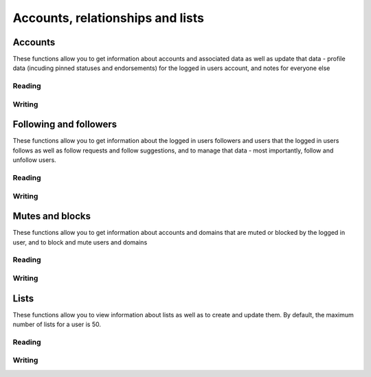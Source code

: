 Accounts, relationships and lists
=================================
.. py:module:: mastodon
.. py:class: Mastodon

Accounts
--------
These functions allow you to get information about accounts and associated data as well as update that data - profile data (incuding pinned statuses and endorsements) for the logged in users account, and notes for everyone else

Reading
~~~~~~~~
.. automethod:: Mastodon.account_verify_credentials
.. automethod:: Mastodon.me

.. automethod:: Mastodon.account
.. automethod:: Mastodon.account_search
.. automethod:: Mastodon.account_lookup
.. automethod:: Mastodon.accounts

.. automethod:: Mastodon.featured_tags
.. automethod:: Mastodon.featured_tag_suggestions
.. automethod:: Mastodon.account_featured_tags

.. automethod:: Mastodon.endorsements

.. automethod:: Mastodon.account_statuses
.. automethod:: Mastodon.account_familiar_followers

.. automethod:: Mastodon.account_lists

Writing
~~~~~~~
.. automethod:: Mastodon.account_update_credentials
    
.. automethod:: Mastodon.account_pin
.. automethod:: Mastodon.account_unpin

.. automethod:: Mastodon.account_note_set

.. automethod:: Mastodon.featured_tag_create
.. automethod:: Mastodon.featured_tag_delete

.. _status_pin():
.. automethod:: Mastodon.status_pin
.. _status_unpin():    
.. automethod:: Mastodon.status_unpin

Following and followers
-----------------------
These functions allow you to get information about the logged in users followers and users that the logged in users follows as well as follow requests and follow suggestions, and to
manage that data - most importantly, follow and unfollow users.

Reading
~~~~~~~
.. automethod:: Mastodon.account_followers
.. automethod:: Mastodon.account_following    
.. automethod:: Mastodon.account_relationships
.. automethod:: Mastodon.follows

.. automethod:: Mastodon.follow_requests

.. automethod:: Mastodon.suggestions

Writing
~~~~~~~
.. _account_follow():
.. automethod:: Mastodon.account_follow
.. automethod:: Mastodon.account_unfollow

.. automethod:: Mastodon.follow_request_authorize
.. automethod:: Mastodon.follow_request_reject

.. automethod:: Mastodon.suggestion_delete

Mutes and blocks
----------------
These functions allow you to get information about accounts and domains that are muted or blocked by the logged in user, and to block and mute users and domains

Reading
~~~~~~~
.. automethod:: Mastodon.mutes
.. automethod:: Mastodon.blocks
.. automethod:: Mastodon.domain_blocks
    
Writing
~~~~~~~
.. automethod:: Mastodon.account_mute
.. automethod:: Mastodon.account_unmute

.. automethod:: Mastodon.account_block
.. automethod:: Mastodon.account_unblock

.. automethod:: Mastodon.account_remove_from_followers

.. automethod:: Mastodon.domain_block
.. automethod:: Mastodon.domain_unblock

Lists
-----
These functions allow you to view information about lists as well as to create and update them.
By default, the maximum number of lists for a user is 50.

Reading
~~~~~~~
.. automethod:: Mastodon.lists
.. automethod:: Mastodon.list
.. automethod:: Mastodon.list_accounts

Writing
~~~~~~~
.. automethod:: Mastodon.list_create
.. automethod:: Mastodon.list_update
.. automethod:: Mastodon.list_delete
.. automethod:: Mastodon.list_accounts_add
.. automethod:: Mastodon.list_accounts_delete
